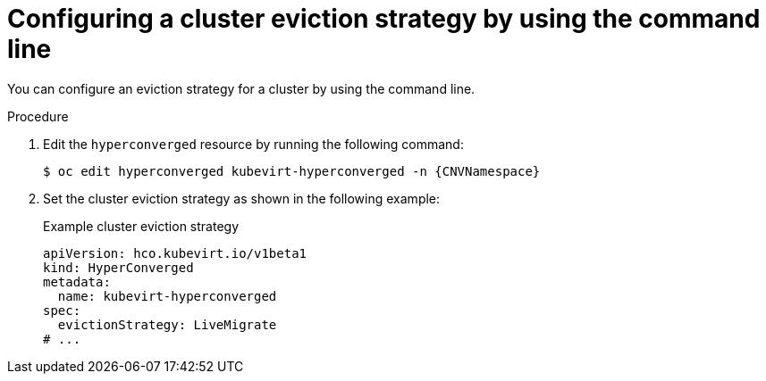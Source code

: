 // Module included in the following assemblies:
//
// * virt/nodes/virt-node-maintenance.adoc

:_mod-docs-content-type: PROCEDURE
[id="virt-configuring-cluster-eviction-strategy-cli_{context}"]
= Configuring a cluster eviction strategy by using the command line

You can configure an eviction strategy for a cluster by using the command line.

.Procedure

. Edit the `hyperconverged` resource by running the following command:
+
[source,terminal,subs="attributes+"]
----
$ oc edit hyperconverged kubevirt-hyperconverged -n {CNVNamespace}
----

. Set the cluster eviction strategy as shown in the following example:
+
.Example cluster eviction strategy
[source,yaml]
----
apiVersion: hco.kubevirt.io/v1beta1
kind: HyperConverged
metadata:
  name: kubevirt-hyperconverged
spec:
  evictionStrategy: LiveMigrate
# ...
----
